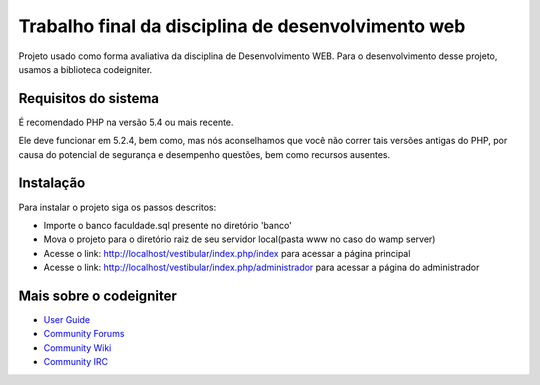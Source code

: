 ###################
Trabalho final da disciplina de desenvolvimento web
###################

Projeto usado como forma avaliativa da disciplina de Desenvolvimento WEB. Para o desenvolvimento desse
projeto, usamos a biblioteca codeigniter.


*******************
Requisitos do sistema
*******************

É recomendado PHP na versão 5.4 ou mais recente.

Ele deve funcionar em 5.2.4, bem como, mas nós aconselhamos que você não correr
tais versões antigas do PHP, por causa do potencial de segurança e desempenho
questões, bem como recursos ausentes.

************
Instalação
************

Para instalar o projeto siga os passos descritos:

-  Importe o banco faculdade.sql presente no diretório 'banco'
-  Mova o projeto para o diretório raiz de seu servidor local(pasta www no caso do wamp server)
-  Acesse o link: http://localhost/vestibular/index.php/index para acessar a página principal
-  Acesse o link: http://localhost/vestibular/index.php/administrador para acessar a página do administrador

*********
Mais sobre o codeigniter
*********

-  `User Guide <http://www.codeigniter.com/docs>`_
-  `Community Forums <http://forum.codeigniter.com/>`_
-  `Community Wiki <https://github.com/bcit-ci/CodeIgniter/wiki>`_
-  `Community IRC <http://www.codeigniter.com/irc>`_
